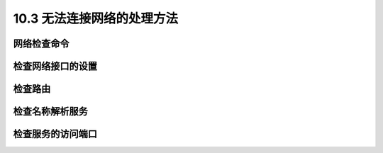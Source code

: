 =================================
10.3 无法连接网络的处理方法
=================================

网络检查命令
--------------------

检查网络接口的设置
-----------------------

检查路由
--------------

检查名称解析服务
----------------------

检查服务的访问端口
-----------------------
